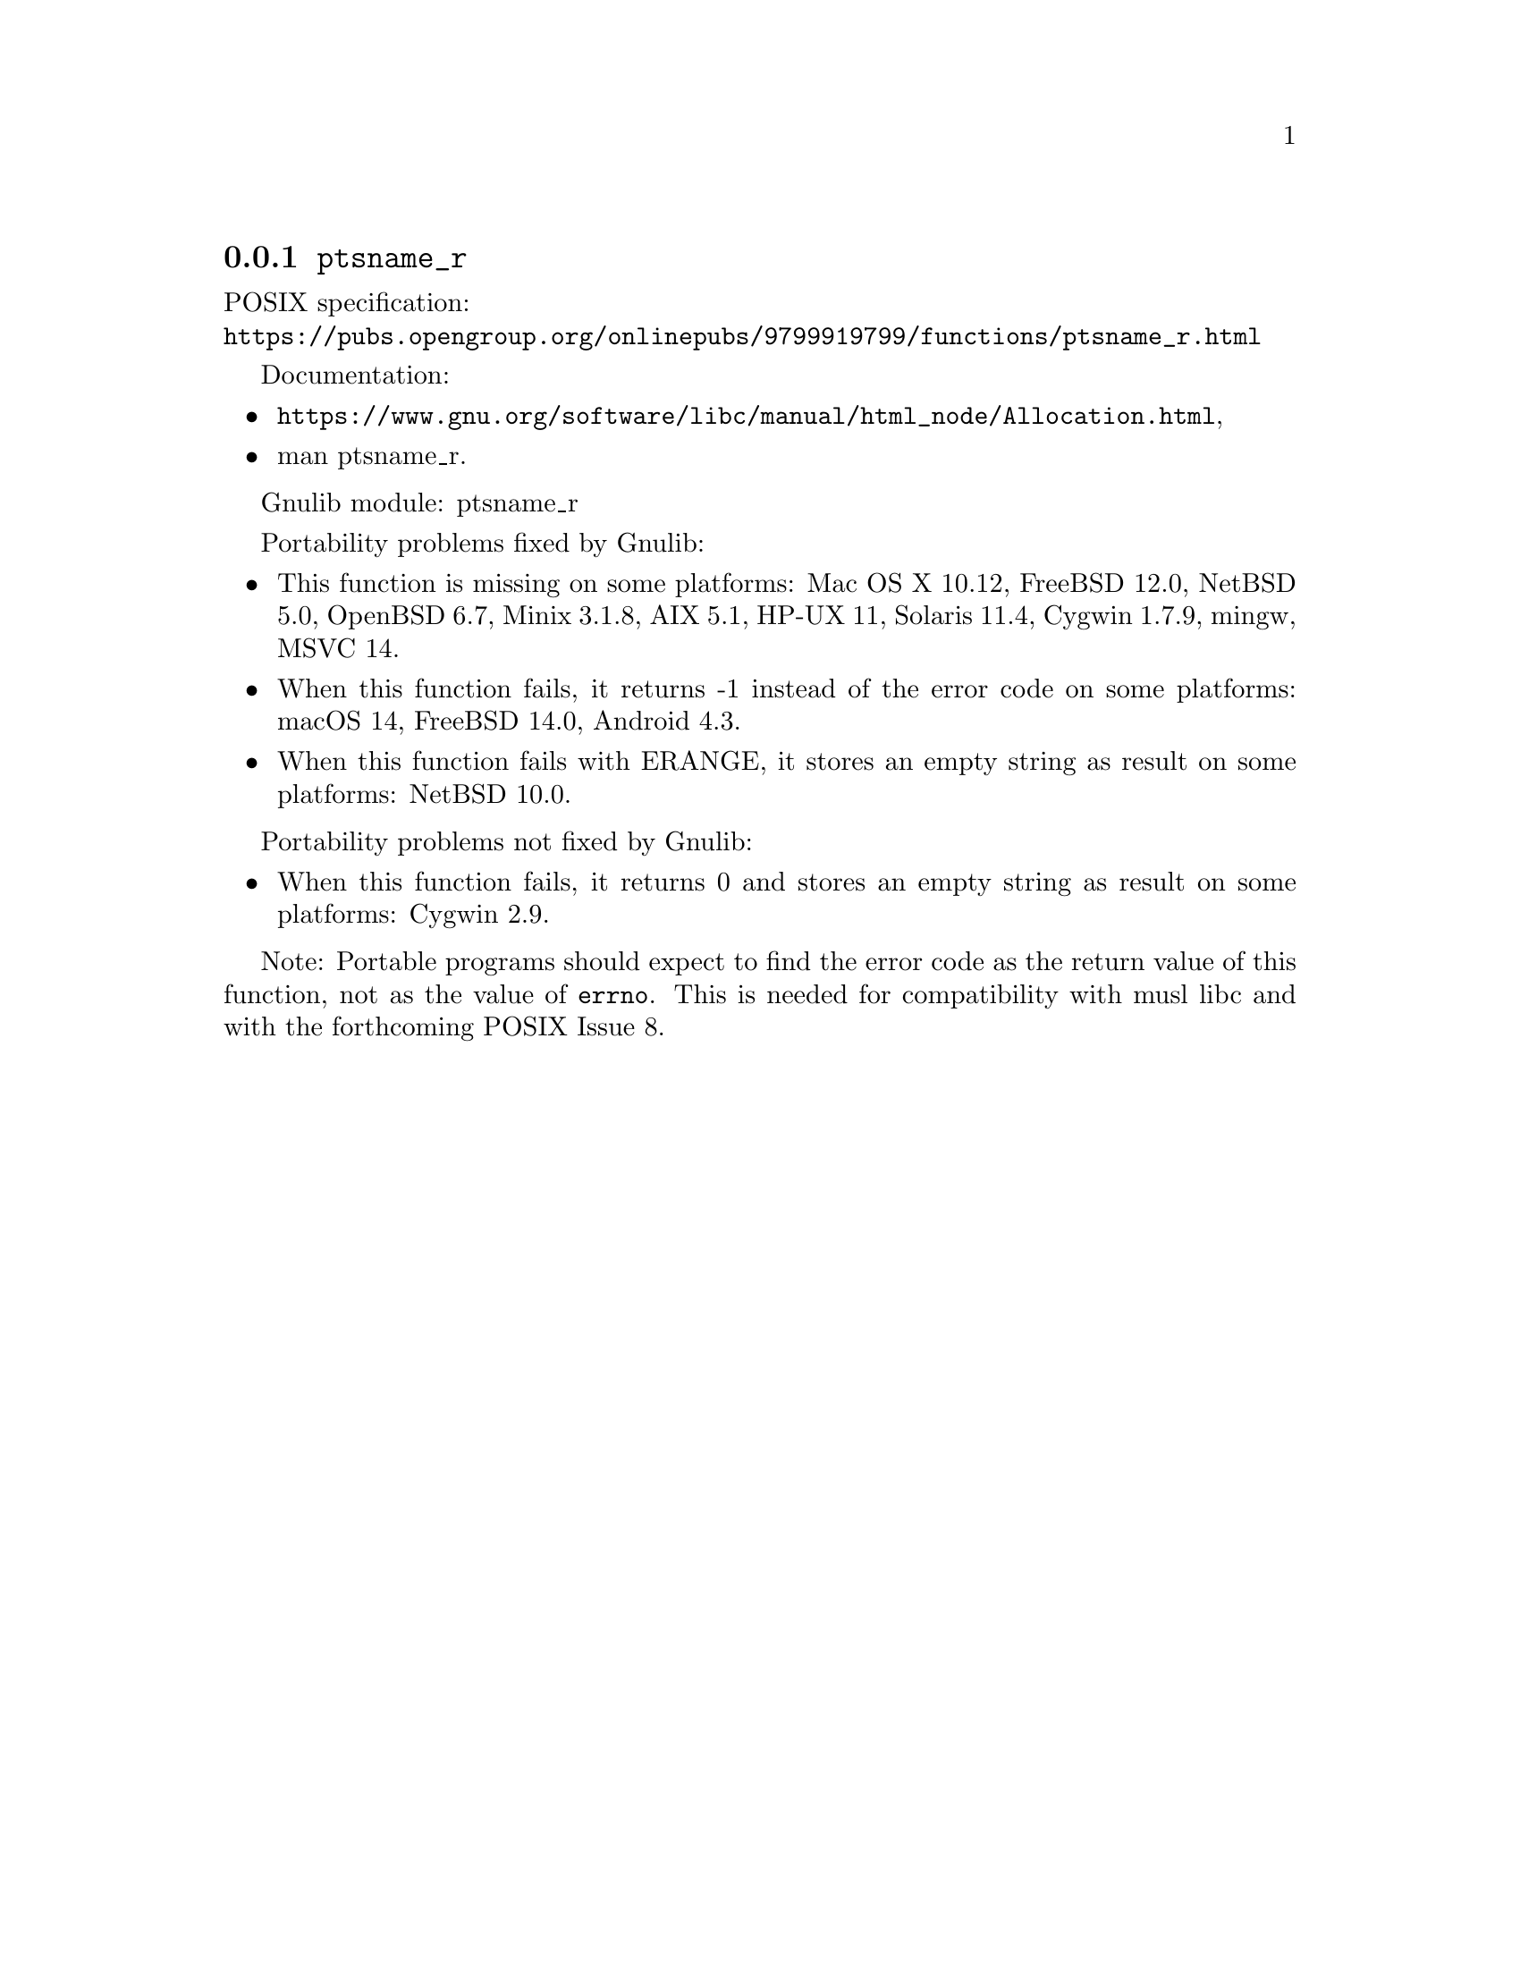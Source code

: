 @node ptsname_r
@subsection @code{ptsname_r}
@findex ptsname_r

POSIX specification:@* @url{https://pubs.opengroup.org/onlinepubs/9799919799/functions/ptsname_r.html}

Documentation:
@itemize
@item
@ifinfo
@ref{Allocation,,Allocating Pseudo-Terminals,libc},
@end ifinfo
@ifnotinfo
@url{https://www.gnu.org/software/libc/manual/html_node/Allocation.html},
@end ifnotinfo
@item
@uref{https://www.kernel.org/doc/man-pages/online/pages/man3/ptsname_r.3.html,,man ptsname_r}.
@end itemize

Gnulib module: ptsname_r

Portability problems fixed by Gnulib:
@itemize
@item
This function is missing on some platforms:
Mac OS X 10.12, FreeBSD 12.0, NetBSD 5.0, OpenBSD 6.7, Minix 3.1.8,
AIX 5.1, HP-UX 11, Solaris 11.4, Cygwin 1.7.9, mingw,
MSVC 14.
@item
When this function fails, it returns -1 instead of the error code
on some platforms:
macOS 14, FreeBSD 14.0, Android 4.3.
@item
When this function fails with ERANGE, it stores an empty string as result
on some platforms:
NetBSD 10.0.
@end itemize

Portability problems not fixed by Gnulib:
@itemize
@item
When this function fails, it returns 0 and stores an empty string as result
on some platforms:
Cygwin 2.9.
@end itemize

Note: Portable programs should expect to find the error code as the
return value of this function, not as the value of @code{errno}.
This is needed for compatibility with musl libc and with the
forthcoming POSIX Issue 8.
